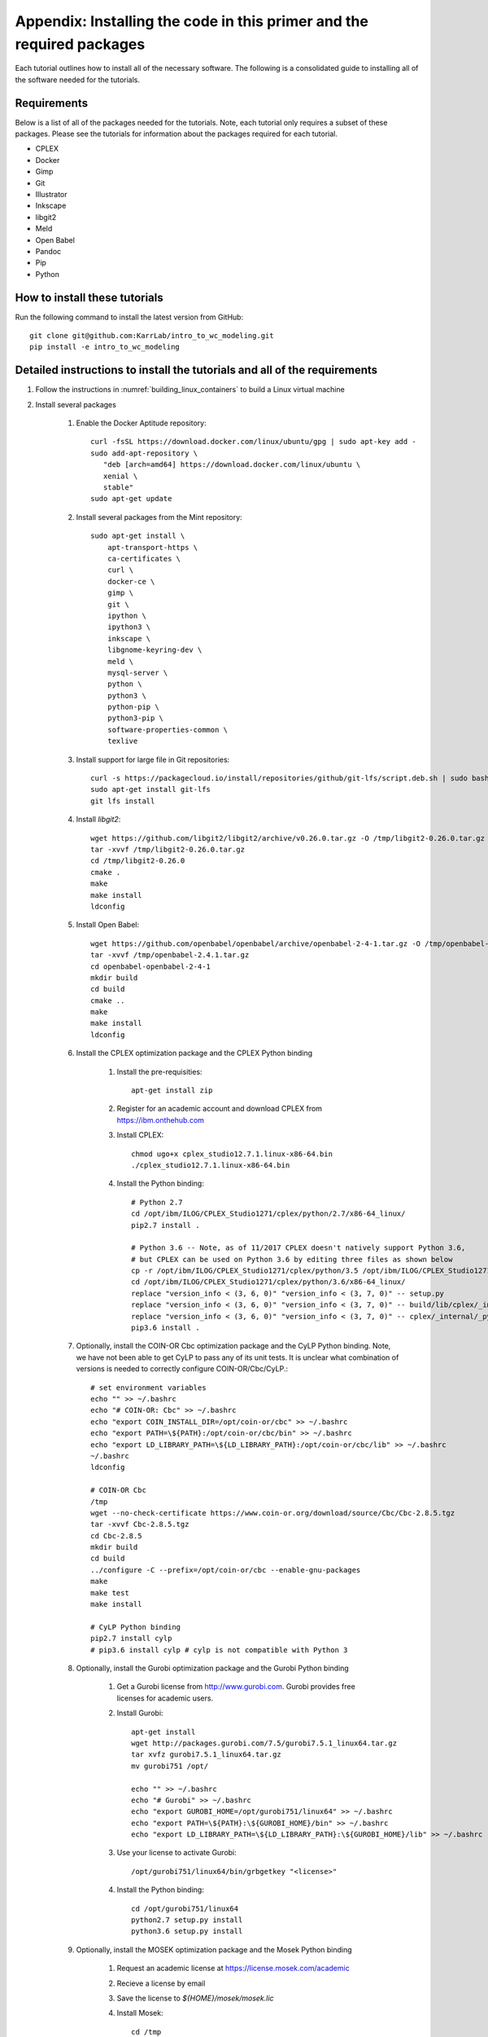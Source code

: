 .. _installation:

######################################################################
Appendix: Installing the code in this primer and the required packages
######################################################################

Each tutorial outlines how to install all of the necessary software. The following is a consolidated guide to installing all of the software needed for the tutorials.


==========================================================================
Requirements
==========================================================================

Below is a list of all of the packages needed for the tutorials. Note, each tutorial only requires a subset of these packages. Please see the tutorials for information about the packages required for each tutorial.

* CPLEX
* Docker
* Gimp
* Git
* Illustrator
* Inkscape
* libgit2
* Meld
* Open Babel
* Pandoc
* Pip
* Python


==========================================================================
How to install these tutorials
==========================================================================
Run the following command to install the latest version from GitHub::

    git clone git@github.com:KarrLab/intro_to_wc_modeling.git
    pip install -e intro_to_wc_modeling


==========================================================================
Detailed instructions to install the tutorials and all of the requirements
==========================================================================
#. Follow the instructions in :numref:`building_linux_containers` to build a Linux virtual machine
#. Install several packages

    #. Enable the Docker Aptitude repository::

        curl -fsSL https://download.docker.com/linux/ubuntu/gpg | sudo apt-key add -
        sudo add-apt-repository \
           "deb [arch=amd64] https://download.docker.com/linux/ubuntu \
           xenial \
           stable"
        sudo apt-get update

    #. Install several packages from the Mint repository::

        sudo apt-get install \
            apt-transport-https \
            ca-certificates \
            curl \
            docker-ce \
            gimp \
            git \
            ipython \
            ipython3 \
            inkscape \
            libgnome-keyring-dev \
            meld \
            mysql-server \
            python \
            python3 \
            python-pip \
            python3-pip \
            software-properties-common \
            texlive

    #. Install support for large file in Git repositories::

        curl -s https://packagecloud.io/install/repositories/github/git-lfs/script.deb.sh | sudo bash
        sudo apt-get install git-lfs
        git lfs install

    #. Install `libgit2`::

        wget https://github.com/libgit2/libgit2/archive/v0.26.0.tar.gz -O /tmp/libgit2-0.26.0.tar.gz
        tar -xvvf /tmp/libgit2-0.26.0.tar.gz
        cd /tmp/libgit2-0.26.0
        cmake .
        make
        make install
        ldconfig

    #. Install Open Babel::

        wget https://github.com/openbabel/openbabel/archive/openbabel-2-4-1.tar.gz -O /tmp/openbabel-2.4.1.tar.gz
        tar -xvvf /tmp/openbabel-2.4.1.tar.gz
        cd openbabel-openbabel-2-4-1
        mkdir build
        cd build
        cmake ..
        make
        make install
        ldconfig

    #. Install the CPLEX optimization package and the CPLEX Python binding

        #. Install the pre-requisities::

            apt-get install zip
        
        #. Register for an academic account and download CPLEX from `https://ibm.onthehub.com <https://ibm.onthehub.com>`_

        #. Install CPLEX::

            chmod ugo+x cplex_studio12.7.1.linux-x86-64.bin
            ./cplex_studio12.7.1.linux-x86-64.bin

        #. Install the Python binding::

            # Python 2.7
            cd /opt/ibm/ILOG/CPLEX_Studio1271/cplex/python/2.7/x86-64_linux/
            pip2.7 install .

            # Python 3.6 -- Note, as of 11/2017 CPLEX doesn't natively support Python 3.6,
            # but CPLEX can be used on Python 3.6 by editing three files as shown below
            cp -r /opt/ibm/ILOG/CPLEX_Studio1271/cplex/python/3.5 /opt/ibm/ILOG/CPLEX_Studio1271/cplex/python/3.6
            cd /opt/ibm/ILOG/CPLEX_Studio1271/cplex/python/3.6/x86-64_linux/
            replace "version_info < (3, 6, 0)" "version_info < (3, 7, 0)" -- setup.py
            replace "version_info < (3, 6, 0)" "version_info < (3, 7, 0)" -- build/lib/cplex/_internal/_pycplex_platform.py
            replace "version_info < (3, 6, 0)" "version_info < (3, 7, 0)" -- cplex/_internal/_pycplex_platform.py
            pip3.6 install .

    #. Optionally, install the COIN-OR Cbc optimization package and the CyLP Python binding. Note, we have not been able to get CyLP to pass any of its unit tests. It is unclear what combination of versions is needed to correctly configure COIN-OR/Cbc/CyLP.::

        # set environment variables
        echo "" >> ~/.bashrc
        echo "# COIN-OR: Cbc" >> ~/.bashrc
        echo "export COIN_INSTALL_DIR=/opt/coin-or/cbc" >> ~/.bashrc
        echo "export PATH=\${PATH}:/opt/coin-or/cbc/bin" >> ~/.bashrc
        echo "export LD_LIBRARY_PATH=\${LD_LIBRARY_PATH}:/opt/coin-or/cbc/lib" >> ~/.bashrc
        ~/.bashrc
        ldconfig

        # COIN-OR Cbc
        /tmp
        wget --no-check-certificate https://www.coin-or.org/download/source/Cbc/Cbc-2.8.5.tgz
        tar -xvvf Cbc-2.8.5.tgz
        cd Cbc-2.8.5
        mkdir build
        cd build
        ../configure -C --prefix=/opt/coin-or/cbc --enable-gnu-packages
        make
        make test
        make install

        # CyLP Python binding
        pip2.7 install cylp
        # pip3.6 install cylp # cylp is not compatible with Python 3

    #. Optionally, install the Gurobi optimization package and the Gurobi Python binding

        #. Get a Gurobi license from `http://www.gurobi.com <http://www.gurobi.com>`_. Gurobi provides free licenses for academic users.

        #. Install Gurobi::

            apt-get install
            wget http://packages.gurobi.com/7.5/gurobi7.5.1_linux64.tar.gz
            tar xvfz gurobi7.5.1_linux64.tar.gz
            mv gurobi751 /opt/

            echo "" >> ~/.bashrc
            echo "# Gurobi" >> ~/.bashrc
            echo "export GUROBI_HOME=/opt/gurobi751/linux64" >> ~/.bashrc
            echo "export PATH=\${PATH}:\${GUROBI_HOME}/bin" >> ~/.bashrc
            echo "export LD_LIBRARY_PATH=\${LD_LIBRARY_PATH}:\${GUROBI_HOME}/lib" >> ~/.bashrc

        #. Use your license to activate Gurobi::

            /opt/gurobi751/linux64/bin/grbgetkey "<license>"

        #. Install the Python binding::

            cd /opt/gurobi751/linux64
            python2.7 setup.py install
            python3.6 setup.py install

    #. Optionally, install the MOSEK optimization package and the Mosek Python binding

        #. Request an academic license at `https://license.mosek.com/academic <https://license.mosek.com/academic>`_
        #. Recieve a license by email
        #. Save the license to `${HOME}/mosek/mosek.lic`
        #. Install Mosek::

            cd /tmp
            wget --no-check-certificate https://d2i6rjz61faulo.cloudfront.net/stable/8.1.0.33/mosektoolslinux64x86.tar.bz2
            tar -xvvf mosektoolslinux64x86.tar.bz2
            mv /tmp/mosek /opt/

            echo "" >> ~/.bashrc
            echo "# Mosek" >> ~/.bashrc
            echo "export PATH=\${PATH}:/opt/mosek/8/tools/platform/linux64x86/bin" >> ~/.bashrc
            echo "export LD_LIBRARY_PATH=\${LD_LIBRARY_PATH}:/opt/mosek/8/tools/platform/linux64x86/bin" >> ~/.bashrc

        #. Install the Python binding::

            # Python 2.7
            cd /opt/mosek/8/tools/platform/linux64x86/python/2/
            python2.7 setup.py install

            # Python 3.6
            cd /opt/mosek/8/tools/platform/linux64x86/python/3/
            python3.6 setup.py install

    #. Optionally, install the XPRESS optimization package and the XPRESS Python binding

        #. Download and unpack XPRESS::
        
            cd /tmp
            wget https://clientarea.xpress.fico.com/downloads/8.4.0/xp8.4.0_linux_x86_64_setup.tar
            mkdir xp8.4.0_linux_x86_64_setup
            tar -xvvf xp8.4.0_linux_x86_64_setup.tar -C xp8.4.0_linux_x86_64_setup

        #. Get your host id

            cd /tmp/xp8.4.0_linux_x86_64_setup
            utils/xphostid | grep -m 1 "<id>" | cut -d ">" -f 2 | cut -d "<" -f 1

        #. Use your host id to create a license at `https://app.xpress.fico.com <https://app.xpress.fico.com>`_
        #. Save the license to `/tmp/xpauth.xpr`
        #. Install XPRESS::

            cd /tmp/xp8.4.0_linux_x86_64_setup
            ./install.sh

            echo "" >> ~/.bashrc
            echo "# XPRESS" >> ~/.bashrc
            echo "export XPRESSDIR=/opt/xpressmp" >> ~/.bashrc
            echo "export PATH=\$PATH:\$XPRESSDIR/bin" >> ~/.bashrc
            echo "export LD_LIBRARY_PATH=\$LD_LIBRARY_PATH:\$XPRESSDIR/lib" >> ~/.bashrc
            echo "export CLASSPATH=\$CLASSPATH:\$XPRESSDIR/lib/xprs.jar:\$XPRESSDIR/lib/xprb.jar:\$XPRESSDIR/lib/xprm.jar" >> ~/.bashrc
            echo "export XPRESS=\$XPRESSDIR/bin" >> ~/.bashrc

        #. Setup the XPRESS Python binding::

            echo -e "/opt/xpressmp/lib" | tee /usr/local/lib/python2.7/site-packages/xpress.pth
            echo -e "/opt/xpressmp/lib" | tee /usr/local/lib/python3.6/site-packages/xpress.pth

    #. Install the Sublime text editor::

        sudo add-apt-repository ppa:webupd8team/sublime-text-3
        sudo apt-get update
        sudo apt-get install sublime-text-installer

    #. Install the `PyCharm IDE <https://www.jetbrains.com/pycharm/download/download-thanks.html>`_::

        sudo mv ~/Downloads/pycharm-community-2017.2.3.tar.gz /opt/
        sudo tar -xzf pycharm-community-2017.2.3.tar.gz
        cd pycharm-community-2017.2.3/bin
        ./pycharm.sh &

    #. Install the CircleCI command line tool::

        sudo curl -o /usr/local/bin/circleci https://circle-downloads.s3.amazonaws.com/releases/build_agent_wrapper/circleci
        sudo chmod +x /usr/local/bin/circleci

    #. Purchase and install Illustrator


#. Configure the packages

    #. Configure your Git user name and email::

        git config --global user.name "John Doe"
        git config --global user.email "johndoe@example.com"

    #. Configure Git to store your GitHub password::

        cd /usr/share/doc/git/contrib/credential/gnome-keyring
        sudo make
        git config --global credential.helper /usr/share/doc/git/contrib/credential/gnome-keyring/git-credential-gnome-keyring

    #. Add the following to `~/.gitconfig` to configure Git to use meld to visualize differences::

        [diff]
            tool = meld
        [difftool]
            prompt = false
        [difftool "meld"]
            cmd = meld "$LOCAL" "$REMOTE"

    #. Open Sublime and edit the following settings

        * Preferences >> Key Bindings::

            [
                { "keys": ["ctrl+shift+r"], "command": "unbound"}
            ]

        * Tools >> Install Package Control
        * Preferences >> Package control >> Install package >> AutoPEP8
        * Preferences >> Package settings >> AutoPep8 >> Settings-User::

            [{"keys": ["ctrl+shift+r"], "command": "auto_pep8", "args": {"preview": false}}]

    #. Open PyCharm and set the following settings to configure PyCharm

        * File >> Settings >> Tools >> Python Integrated Tools >> Default test runner: set to py.test
        * Run >> Edit configurations >> Defaults >> Python tests >> py.test: add additional arguments "--capture=no"
        * Run >> Edit configurations >> Defaults >> Python tests >> Nosetests: add additional arguments "--nocapture"

    #. Configure Docker::

        sudo usermod -aG docker $USER
